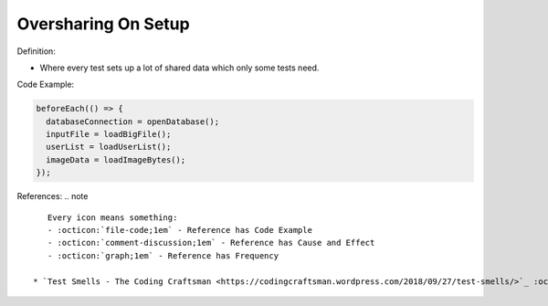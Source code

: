 Oversharing On Setup
^^^^^
Definition:

* Where every test sets up a lot of shared data which only some tests need.


Code Example:

.. code-block:: javascript

  beforeEach(() => {
    databaseConnection = openDatabase();
    inputFile = loadBigFile();
    userList = loadUserList();
    imageData = loadImageBytes();
  });

References:
.. note ::

    Every icon means something:
    - :octicon:`file-code;1em` - Reference has Code Example
    - :octicon:`comment-discussion;1em` - Reference has Cause and Effect
    - :octicon:`graph;1em` - Reference has Frequency

 * `Test Smells - The Coding Craftsman <https://codingcraftsman.wordpress.com/2018/09/27/test-smells/>`_ :octicon:`file-code;1em`

